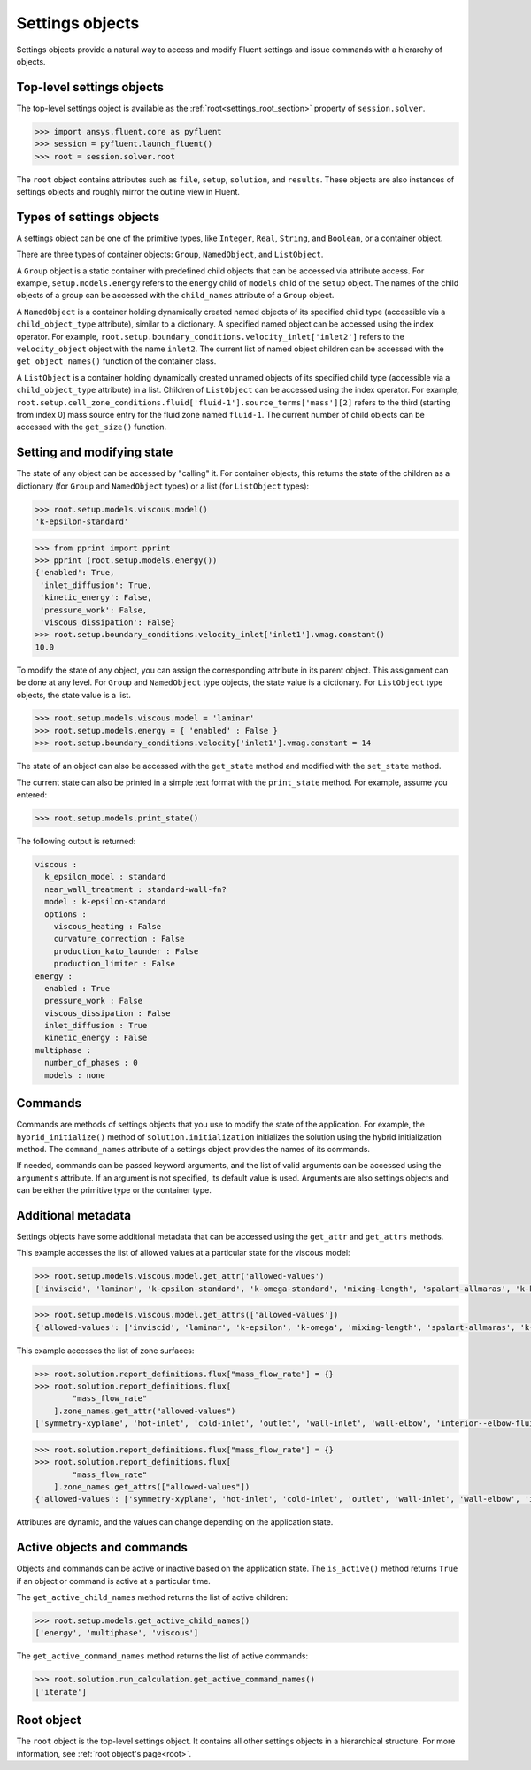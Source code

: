 .. _ref_settings:

Settings objects
================
Settings objects provide a natural way to access and modify Fluent settings and
issue commands with a hierarchy of objects.

Top-level settings objects
--------------------------

The top-level settings object is available as the :ref:`root<settings_root_section>`
property of ``session.solver``.

.. code-block::

  >>> import ansys.fluent.core as pyfluent
  >>> session = pyfluent.launch_fluent()
  >>> root = session.solver.root

The ``root`` object contains attributes such as ``file``, ``setup``,
``solution``, and ``results``.  These objects are also instances of settings
objects and roughly mirror the outline view in Fluent.

Types of settings objects
-------------------------

A settings object can be one of the primitive types, like ``Integer``, ``Real``,
``String``, and ``Boolean``, or a container object.

There are three types of container objects: ``Group``, ``NamedObject``, and
``ListObject``.

A ``Group`` object is a static container with predefined child objects that
can be accessed via attribute access. For example, ``setup.models.energy``
refers to the ``energy`` child of ``models`` child of the ``setup`` object. The
names of the child objects of a group can be accessed with the ``child_names``
attribute of a ``Group`` object.

A ``NamedObject`` is a container holding dynamically created named objects of
its specified child type (accessible via a ``child_object_type`` attribute),
similar to a dictionary. A specified named object can be accessed using the
index operator. For example,
``root.setup.boundary_conditions.velocity_inlet['inlet2']`` refers to the
``velocity_object`` object with the name ``inlet2``. The current list of named
object children can be accessed with the ``get_object_names()`` function of the
container class.

A ``ListObject`` is a container holding dynamically created unnamed objects of
its specified child type (accessible via a ``child_object_type`` attribute) in a
list. Children of ``ListObject`` can be accessed using the index operator. For
example,
``root.setup.cell_zone_conditions.fluid['fluid-1'].source_terms['mass'][2]``
refers to the third (starting from index 0) mass source entry for the fluid zone
named ``fluid-1``. The current number of child objects can be accessed with the
``get_size()`` function.
 

Setting and modifying state
---------------------------
The state of any object can be accessed by "calling" it. For container objects,
this returns the state of the children as a dictionary (for ``Group`` and
``NamedObject`` types) or a list (for ``ListObject`` types):

.. code-block::

  >>> root.setup.models.viscous.model()
  'k-epsilon-standard'

.. code-block::

  >>> from pprint import pprint
  >>> pprint (root.setup.models.energy())
  {'enabled': True,
   'inlet_diffusion': True,
   'kinetic_energy': False,
   'pressure_work': False,
   'viscous_dissipation': False}
  >>> root.setup.boundary_conditions.velocity_inlet['inlet1'].vmag.constant()
  10.0

To modify the state of any object, you can assign the corresponding attribute
in its parent object. This assignment can be done at any level. For ``Group``
and ``NamedObject`` type objects, the state value is a dictionary. For
``ListObject`` type objects, the state value is a list.

.. code-block::

  >>> root.setup.models.viscous.model = 'laminar'
  >>> root.setup.models.energy = { 'enabled' : False }
  >>> root.setup.boundary_conditions.velocity['inlet1'].vmag.constant = 14

The state of an object can also be accessed with the ``get_state`` method and
modified with the ``set_state`` method.

The current state can also be printed in a simple text format with the
``print_state`` method. For example, assume you entered:

.. code-block::

  >>> root.setup.models.print_state()

The following output is returned:
  
.. code-block::

  viscous :
    k_epsilon_model : standard
    near_wall_treatment : standard-wall-fn?
    model : k-epsilon-standard
    options :
      viscous_heating : False
      curvature_correction : False
      production_kato_launder : False
      production_limiter : False
  energy :
    enabled : True
    pressure_work : False
    viscous_dissipation : False
    inlet_diffusion : True
    kinetic_energy : False
  multiphase :
    number_of_phases : 0
    models : none

Commands
--------
Commands are methods of settings objects that you use to modify the state of
the application. For example, the ``hybrid_initialize()`` method of
``solution.initialization`` initializes the solution using the hybrid
initialization method. The ``command_names`` attribute of a settings object
provides the names of its commands.

If needed, commands can be passed keyword arguments, and the list of valid
arguments can be accessed using the ``arguments`` attribute. If an argument is
not specified, its default value is used. Arguments are also settings objects
and can be either the primitive type or the container type.

Additional metadata
-------------------

Settings objects have some additional metadata that can be accessed using the
``get_attr`` and ``get_attrs`` methods. 

This example accesses the list of allowed values at a particular state for the viscous
model:

.. code-block::

  >>> root.setup.models.viscous.model.get_attr('allowed-values')
  ['inviscid', 'laminar', 'k-epsilon-standard', 'k-omega-standard', 'mixing-length', 'spalart-allmaras', 'k-kl-w', 'transition-sst', 'reynolds-stress', 'scale-adaptive-simulation', 'detached-eddy-simulation', 'large-eddy-simulation']
  
.. code-block::

  >>> root.setup.models.viscous.model.get_attrs(['allowed-values'])
  {'allowed-values': ['inviscid', 'laminar', 'k-epsilon', 'k-omega', 'mixing-length', 'spalart-allmaras', 'k-kl-w', 'transition-sst', 'reynolds-stress', 'scale-adaptive-simulation', 'detached-eddy-simulation', 'large-eddy-simulation']}

This example accesses the list of zone surfaces:

.. code-block::

  >>> root.solution.report_definitions.flux["mass_flow_rate"] = {}
  >>> root.solution.report_definitions.flux[
          "mass_flow_rate"
      ].zone_names.get_attr("allowed-values")
  ['symmetry-xyplane', 'hot-inlet', 'cold-inlet', 'outlet', 'wall-inlet', 'wall-elbow', 'interior--elbow-fluid']

.. code-block::

  >>> root.solution.report_definitions.flux["mass_flow_rate"] = {}
  >>> root.solution.report_definitions.flux[
          "mass_flow_rate"
      ].zone_names.get_attrs(["allowed-values"])
  {'allowed-values': ['symmetry-xyplane', 'hot-inlet', 'cold-inlet', 'outlet', 'wall-inlet', 'wall-elbow', 'interior--elbow-fluid']}

Attributes are dynamic, and the values can change depending on the application
state.

Active objects and commands
---------------------------

Objects and commands can be active or inactive based on the application state.
The ``is_active()`` method returns ``True`` if an object or command
is active at a particular time.

The ``get_active_child_names`` method returns the list of
active children:

.. code-block::

  >>> root.setup.models.get_active_child_names()
  ['energy', 'multiphase', 'viscous']


The ``get_active_command_names`` method returns the list of active
commands:

.. code-block::

  >>> root.solution.run_calculation.get_active_command_names()
  ['iterate']


.. _settings_root_section:

Root object
-----------

The ``root`` object is the top-level settings object. It contains all other
settings objects in a hierarchical structure. For more information, see :ref:`root object's page<root>`.
